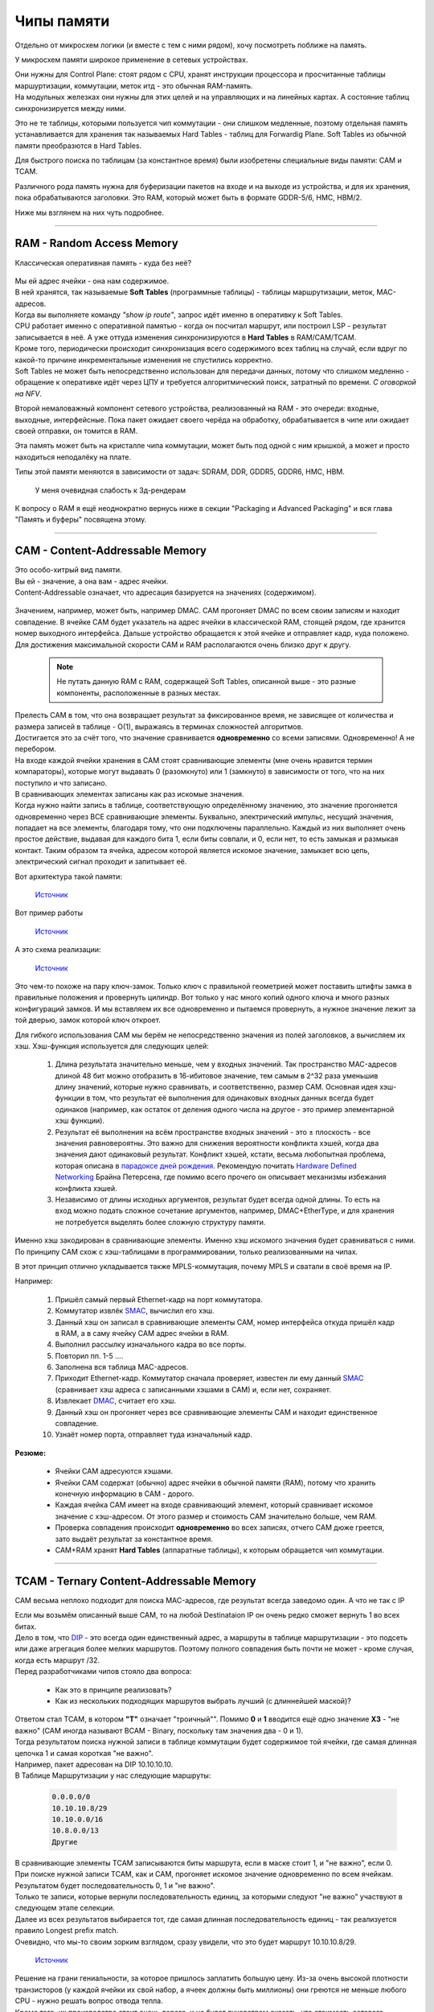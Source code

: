 Чипы памяти
===========

Отдельно от микросхем логики (и вместе с тем с ними рядом), хочу посмотреть поближе на память.

У микросхем памяти широкое применение в сетевых устройствах.

| Они нужны для Control Plane: стоят рядом с CPU, хранят инструкции процессора и просчитанные таблицы маршуртизации, коммутации, меток итд - это обычная RAM-память.
| На модульных железках они нужны для этих целей и на управляющих и на линейных картах. А состояние таблиц синхронизируется между ними.

Это не те таблицы, которыми пользуется чип коммутации - они слишком медленные, поэтому отдельная память устанавливается для хранения так называемых Hard Tables - таблиц для Forwardig Plane. Soft Tables из обычной памяти преобразются в Hard Tables.

Для быстрого поиска по таблицам (за константное время) были изобретены специальные виды памяти: CAM и TCAM. 

Различного рода память нужна для буферизации пакетов на входе и на выходе из устройства, и для их хранения, пока обрабатываются заголовки. Это RAM, который может быть в формате GDDR-5/6, HMC, HBM/2.

Ниже мы взглянем на них чуть подробнее.

====

RAM - Random Access Memory
--------------------------

Классическая оперативная память - куда без неё?

    .. figure:: https://fs.linkmeup.ru/images/articles/buffers/ram.png           
           :align: center

| Мы ей адрес ячейки - она нам содержимое.
| В ней хранятся, так называемые **Soft Tables** (программные таблицы) - таблицы маршрутизации, меток, MAC-адресов.
| Когда вы выполняете команду *"show ip route"*, запрос идёт именно в оперативку к Soft Tables.
| CPU работает именно с оперативной памятью - когда он посчитал маршрут, или построил LSP - результат записывается в неё. А уже оттуда изменения синхронизируются в **Hard Tables** в RAM/CAM/TCAM.
| Кроме того, периодически происходит синхронизация всего содержимого всех таблиц на случай, если вдруг по какой-то причине инкрементальные изменения не спустились корректно.
| Soft Tables не может быть непосредственно использован для передачи данных, потому что слишком медленно - обращение к оперативке идёт через ЦПУ и требуется алгоритмический поиск, затратный по времени. *С оговоркой на NFV*.

Второй немаловажный компонент сетевого устройства, реализованный на RAM - это очереди: входные, выходные, интерфейсные.
Пока пакет ожидает своего черёда на обработку, обрабатывается в чипе или ожидает своей отправки, он томится в RAM.

Эта память может быть на кристалле чипа коммутации, может быть под одной с ним крышкой, а может и просто находиться неподалёку на плате.

Типы этой памяти меняются в зависимости от задач: SDRAM, DDR, GDDR5, GDDR6, HMC, HBM.

    .. figure:: https://fs.linkmeup.ru/images/articles/buffers/hbm_memory.jpg
           :align: center

           У меня очевидная слабость к 3д-рендерам


К вопросу о RAM я ещё неоднократно вернусь ниже в секции "Packaging и Advanced Packaging" и вся глава "Память и буферы" посвящена этому.

====

CAM - Content-Addressable Memory
--------------------------------

| Это особо-хитрый вид памяти.
| Вы ей - значение, а она вам - адрес ячейки.
| Content-Addressable означает, что адресация базируется на значениях (содержимом).

    .. figure:: https://fs.linkmeup.ru/images/articles/buffers/cam.png
           :align: center

| Значением, например, может быть, например DMAC. CAM прогоняет DMAC по всем своим записям и находит совпадение. В ячейке CAM будет указатель на адрес ячейки в классической RAM, стоящей рядом, где хранится номер выходного интерфейса. Дальше устройство обращается к этой ячейке и отправляет кадр, куда положено.
| Для достижения максимальной скорости CAM и RAM располагаются очень близко друг к другу.

  .. note:: Не путать данную RAM с RAM, содержащей Soft Tables, описанной выше - это разные компоненты, расположенные в разных местах.

  .. figure:: https://fs.linkmeup.ru/images/articles/buffers/cam_logic.png
           :align: center

| Прелесть CAM в том, что она возвращает результат за фиксированное время, не зависящее от количества и размера записей в таблице - О(1), выражаясь в терминах сложностей алгоритмов.
| Достигается это за счёт того, что значение сравнивается **одновременно** со всеми записями. Одновременно! А не перебором.

| На входе каждой ячейки хранения в CAM стоят сравнивающие элементы (мне очень нравится термин компараторы), которые могут выдавать 0 (разомкнуто) или 1 (замкнуто) в зависимости от того, что на них поступило и что записано. 
| В сравнивающих элементах записаны как раз искомые значения.
| Когда нужно найти запись в таблице, соответствующую определённому значению, это значение прогоняется одновременно через ВСЕ сравнивающие элементы. Буквально, электрический импульс, несущий значения, попадает на все элементы, благодаря тому, что они подключены параллельно. Каждый из них выполняет очень простое действие, выдавая для каждого бита 1, если биты совпали, и 0, если нет, то есть замыкая и размыкая контакт. Таким образом та ячейка, адресом которой является искомое значение, замыкает всю цепь, электрический сигнал проходит и запитывает её.

Вот архитектура такой памяти:

    .. figure:: https://fs.linkmeup.ru/images/articles/buffers/cam_scheme.jpg
           :align: center

           ..

           `Источник <https://www.sciencedirect.com/science/article/pii/S0141933113001348>`_

Вот пример работы
    
    .. figure:: https://fs.linkmeup.ru/images/articles/buffers/cam_example.jpg
           :align: center

           ..

           `Источник <http://www.eecg.toronto.edu/~roman/teaching/1388/2004/finalProj/2004_ECE1388_FP_www/LRU_Cache/>`_

А это схема реализации:
    .. figure:: https://fs.linkmeup.ru/images/articles/buffers/cam_storage_cell.png
           :align: center

           ..

           `Источник <https://www.pagiamtzis.com/cam/camintro/>`_

Это чем-то похоже на пару ключ-замок. Только ключ с правильной геометрией может поставить штифты замка в правильные положения и провернуть цилиндр.
Вот только у нас много копий одного ключа и много разных конфигураций замков. И мы вставляем их все одновременно и пытаемся провернуть, а нужное значение лежит за той дверью, замок которой ключ откроет.

Для гибкого использования CAM мы берём не непосредственно значения из полей заголовков, а вычисляем их хэш.
Хэш-функция используется для следующих целей:

  #. Длина результата значительно меньше, чем у входных значений. Так пространство MAC-адресов длиной 48 бит можно отобразить в 16-ибитовое значение, тем самым в 2^32 раза уменьшив длину значений, которые нужно сравнивать, и соответственно, размер CAM. Основная идея хэш-функции в том, что результат её выполнения для одинаковых входных данных всегда будет одинаков (например, как остаток от деления одного числа на другое - это пример элементарной хэш функции).
  #. Результат её выполнения на всём пространстве входных значений - это ± плоскость - все значения равновероятны. Это важно для снижения вероятности конфликта хэшей, когда два значения дают одинаковый результат. Конфликт хэшей, кстати, весьма любопытная проблема, которая описана в `парадоксе дней рождения <https://ru.wikipedia.org/wiki/Парадокс_дней_рождения>`_. Рекомендую почитать `Hardware Defined Networking <https://www.juniper.net/documentation/en_US/day-one-books/HDN.pdf>`_ Брайна Петерсена, где помимо всего прочего он описывает механизмы избежания конфликта хэшей.
  #. Независимо от длины исходных аргументов, результат будет всегда одной длины. То есть на вход можно подать сложное сочетание аргументов, например, DMAC+EtherType, и для хранения не потребуется выделять более сложную структуру памяти.

Именно хэш закодирован в сравнивающие элементы. Именно хэш искомого значения будет сравниваться с ними.
По принципу CAM схож с хэш-таблицами в программировании, только реализованными на чипах.

В этот принцип отлично укладывается также MPLS-коммутация, почему MPLS и сватали в своё время на IP.

Например:

  #. Пришёл самый первый Ethernet-кадр на порт коммутатора.
  #. Коммутатор извлёк `SMAC <http://lookmeup.linkmeup.ru/#term605>`_, вычислил его хэш.
  #. Данный хэш он записал в сравнивающие элементы CAM, номер интерфейса откуда пришёл кадр в RAM, а в саму ячейку CAM адрес ячейки в RAM.
  #. Выполнил рассылку изначального кадра во все порты.
  #. Повторил пп. 1-5 ....
  #. Заполнена вся таблица MAC-адресов.
  #. Приходит Ethernet-кадр. Коммутатор сначала проверяет, известен ли ему данный `SMAC <http://lookmeup.linkmeup.ru/#term605>`_ (сравнивает хэш адреса с записанными хэшами в CAM) и, если нет, сохраняет.
  #. Извлекает `DMAC <http://lookmeup.linkmeup.ru/#term606>`_, считает его хэш.
  #. Данный хэш он прогоняет через все сравнивающие элементы CAM и находит единственное совпадение.
  #. Узнаёт номер порта, отправляет туда изначальный  кадр.

**Резюме:**

  * Ячейки CAM адресуются хэшами.
  * Ячейки CAM содержат (обычно) адрес ячейки в обычной памяти (RAM), потому что хранить конечную информацию в CAM - дорого.
  * Каждая ячейка CAM имеет на входе сравнивающий элемент, который сравнивает искомое значение с хэш-адресом. От этого размер и стоимость CAM значительно больше, чем RAM.
  * Проверка совпадения происходит **одновременно** во всех записях, отчего CAM дюже греется, зато выдаёт результат за константное время.
  * CAM+RAM хранят **Hard Tables** (аппаратные таблицы), к которым обращается чип коммутации.

====

TCAM - Ternary Content-Addressable Memory
-----------------------------------------

CAM весьма неплохо подходит для поиска MAC-адресов, где результат всегда заведомо один. А что не так с IP

| Если мы возьмём описанный выше CAM, то на любой Destinataion IP он очень редко сможет вернуть 1 во всех битах.
| Дело в том, что `DIP <http://lookmeup.linkmeup.ru/#term53>`_ - это всегда один единственный адрес, а маршруты в таблице маршрутизации - это подсеть или даже агрегация более мелких маршрутов. Поэтому полного совпадения быть почти не может - кроме случая, когда есть маршрут /32.
| Перед разработчиками чипов стояло два вопроса:

    * Как это в принципе реализовать?
    * Как из нескольких подходящих маршрутов выбрать лучший (с длиннейшей маской)?

    .. figure:: https://fs.linkmeup.ru/images/articles/buffers/tcam.png
           :align: center

| Ответом стал TCAM, в котором **"T"** означает "троичный"". Помимо **0** и **1** вводится ещё одно значение **ХЗ** - "не важно" (CAM иногда называют BCAM - Binary, поскольку там значения два - 0 и 1).
| Тогда результатом поиска нужной записи в таблице коммутации будет содержимое той ячейки, где самая длинная цепочка 1 и самая короткая "не важно".
| Например, пакет адресован на DIP 10.10.10.10.
| В Таблице Маршрутизации у нас следующие маршруты:
    
    .. code-block:: bash
       
       0.0.0.0/0
       10.10.10.8/29
       10.10.0.0/16
       10.8.0.0/13
       Другие

| В сравнивающие элементы TCAM записываются биты маршрута, если в маске стоит 1, и "не важно", если 0.
| При поиске нужной записи TCAM, как и CAM, прогоняет искомое значение одновременно по всем ячейкам. Результатом будет последовательность 0, 1 и "не важно".
| Только те записи, которые вернули последовательность единиц, за которыми следуют "не важно" участвуют в следующем этапе селекции.
| Далее из всех результатов выбирается тот, где самая длинная последовательность единиц - так реализуется правило Longest prefix match.
| Очевидно, что мы-то своим зорким взглядом, сразу увидели, что это будет маршрут 10.10.10.8/29.

    .. figure:: https://fs.linkmeup.ru/images/articles/buffers/tcam_example.png
           :align: center

           ..

           `Источник <http://thenetworksherpa.com/tcam-in-the-forwarding-engine/>`_

| Решение на грани гениальности, за которое пришлось заплатить большую цену. Из-за очень высокой плотности транзисторов (у каждой ячейки их свой набор, а ячеек должны быть миллионы) они греются не меньше любого CPU - нужно решать вопрос отвода тепла.
| Кроме того, их производство стоит очень дорого, и не будет лукавством сказать, что стоимость сетевого оборудования раньше зачастую определялась наличием и объёмом TCAM.

| Внимательный читатель обратил внимание на вопрос хэш-функций - ведь она преобразует изначальный аргумент во что-то совершенно непохожее на исходник, как же мы будем сравнивать 0, 1 и длины? Ответ: хэш функция здесь не используется. Описанный выше алгоритм - это сильное упрощения реальной процедуры, за деталями этого любознательного читателя отправлю к той же книге `Hardware Defined Networking <https://www.juniper.net/documentation/en_US/day-one-books/HDN.pdf>`_.

====

Алгоритмический поиск
---------------------

Прогресс, как говорится, не стоит на месте. Появляются новые алгоритмы, совершенствуются старые. Чипы становятся всё более производительными иногда даже более дешёвыми.
TCAM - вещь элегантная, но экономически не очень выгодная. И как только первый вендор реализовал алгоритмический поиск и стал продавать своё оборудование дешевле конкурентов с TCAM, все начали делать так же.

Суть этого подхода в том, что вместо прожорливого до денег и электричества TCAM ставится отдельный ASIC, реализующий алгоритмический лукап IP-адреса (или чего-то ещё) и тот же RAM рядом.

TCAM всё ещё применяется в сетевом оборудовании для узкоспециалиазированных задач.

Подробнее послушать о алгоритмах этого класса и деревьях можно в подкасте с `Кодом Безопасности <https://linkmeup.ru/blog/416.html>`_.